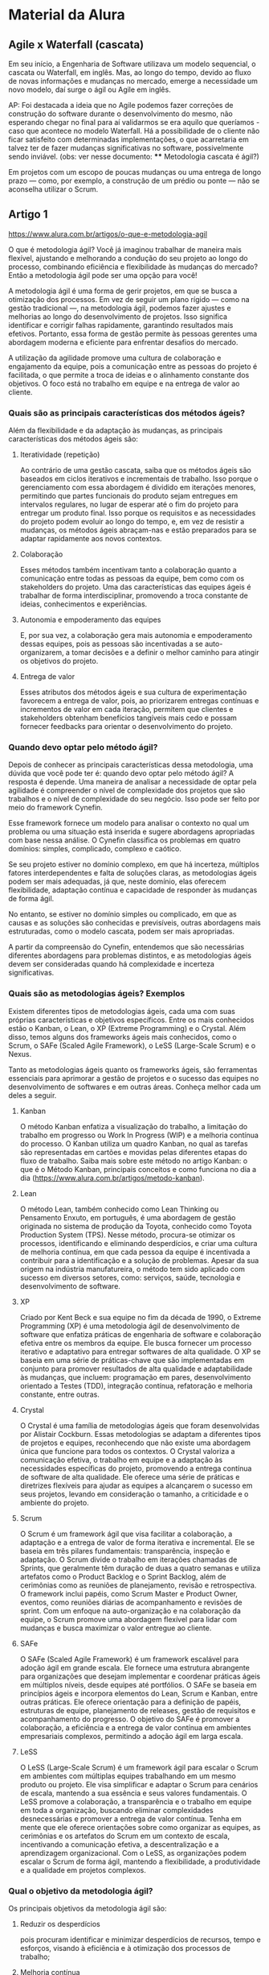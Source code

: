 
* Material da Alura
** Agile x Waterfall (cascata)
Em seu início, a Engenharia de Software utilizava um modelo sequencial, o cascata ou Waterfall, em inglês. Mas, ao longo do tempo, devido ao fluxo de novas informações e mudanças no mercado, emerge a necessidade um novo modelo, daí surge o ágil ou Agile em inglês.

AP: Foi destacada a ideia que no Agile podemos fazer correções de construção do software durante o desenvolvimento do mesmo, não esperando chegar no final para aí validarmos se era aquilo que queríamos - caso que acontece no modelo Waterfall. Há a possibilidade de o cliente não ficar satisfeito com determinadas implementações, o que acarretaria em talvez ter de fazer mudanças significativas no software, possivelmente sendo inviável.
(obs: ver nesse documento: **** Metodologia cascata é ágil?)

Em projetos com um escopo de poucas mudanças ou uma entrega de longo prazo — como, por exemplo, a construção de um prédio ou ponte — não se aconselha utilizar o Scrum.
** Artigo 1
https://www.alura.com.br/artigos/o-que-e-metodologia-agil

O que é metodologia ágil?
Você já imaginou trabalhar de maneira mais flexível, ajustando e melhorando a condução do seu projeto ao longo do processo, combinando eficiência e flexibilidade às mudanças do mercado? Então a metodologia ágil pode ser uma opção para você!

A metodologia ágil é uma forma de gerir projetos, em que se busca a otimização dos processos. Em vez de seguir um plano rígido — como na gestão tradicional —, na metodologia ágil, podemos fazer ajustes e melhorias ao longo do desenvolvimento de projetos. Isso significa identificar e corrigir falhas rapidamente, garantindo resultados mais efetivos. Portanto, essa forma de gestão permite às pessoas gerentes uma abordagem moderna e eficiente para enfrentar desafios do mercado.

A utilização da agilidade promove uma cultura de colaboração e engajamento da equipe, pois a comunicação entre as pessoas do projeto é facilitada, o que permite a troca de ideias e o alinhamento constante dos objetivos. O foco está no trabalho em equipe e na entrega de valor ao cliente.

*** Quais são as principais características dos métodos ágeis?
Além da flexibilidade e da adaptação às mudanças, as principais características dos métodos ágeis são:

**** Iteratividade (repetição)
Ao contrário de uma gestão cascata, saiba que os métodos ágeis são baseados em ciclos iterativos e incrementais de trabalho. Isso porque o gerenciamento com essa abordagem é dividido em iterações menores, permitindo que partes funcionais do produto sejam entregues em intervalos regulares, no lugar de esperar até o fim do projeto para entregar um produto final. Isso porque os requisitos e as necessidades do projeto podem evoluir ao longo do tempo, e, em vez de resistir a mudanças, os métodos ágeis abraçam-nas e estão preparados para se adaptar rapidamente aos novos contextos.
**** Colaboração
Esses métodos também incentivam tanto a colaboração quanto a comunicação entre todas as pessoas da equipe, bem como com os stakeholders do projeto. Uma das características das equipes ágeis é trabalhar de forma interdisciplinar, promovendo a troca constante de ideias, conhecimentos e experiências.
**** Autonomia e empoderamento das equipes
E, por sua vez, a colaboração gera mais autonomia e empoderamento dessas equipes, pois as pessoas são incentivadas a se auto-organizarem, a tomar decisões e a definir o melhor caminho para atingir os objetivos do projeto.
**** Entrega de valor
Esses atributos dos métodos ágeis e sua cultura de experimentação favorecem a entrega de valor, pois, ao priorizarem entregas contínuas e incrementos de valor em cada iteração, permitem que clientes e stakeholders obtenham benefícios tangíveis mais cedo e possam fornecer feedbacks para orientar o desenvolvimento do projeto.
*** Quando devo optar pelo método ágil?
Depois de conhecer as principais características dessa metodologia, uma dúvida que você pode ter é: quando devo optar pelo método ágil? A resposta é depende. Uma maneira de analisar a necessidade de optar pela agilidade é compreender o nível de complexidade dos projetos que são trabalhos e o nível de complexidade do seu negócio. Isso pode ser feito por meio do framework Cynefin.

Esse framework fornece um modelo para analisar o contexto no qual um problema ou uma situação está inserida e sugere abordagens apropriadas com base nessa análise. O Cynefin classifica os problemas em quatro domínios: simples, complicado, complexo e caótico.

Se seu projeto estiver no domínio complexo, em que há incerteza, múltiplos fatores interdependentes e falta de soluções claras, as metodologias ágeis podem ser mais adequadas, já que, neste domínio, elas oferecem flexibilidade, adaptação contínua e capacidade de responder às mudanças de forma ágil.

No entanto, se estiver no domínio simples ou complicado, em que as causas e as soluções são conhecidas e previsíveis, outras abordagens mais estruturadas, como o modelo cascata, podem ser mais apropriadas.

 A partir da compreensão do Cynefin, entendemos que são necessárias diferentes abordagens para problemas distintos, e as metodologias ágeis devem ser consideradas quando há complexidade e incerteza significativas.
*** Quais são as metodologias ágeis? Exemplos
Existem diferentes tipos de metodologias ágeis, cada uma com suas próprias características e objetivos específicos. Entre os mais conhecidos estão o Kanban, o Lean, o XP (Extreme Programming) e o Crystal. Além disso, temos alguns dos frameworks ágeis mais conhecidos, como o Scrum, o SAFe (Scaled Agile Framework), o LeSS (Large-Scale Scrum) e o Nexus.

Tanto as metodologias ágeis quanto os frameworks ágeis, são ferramentas essenciais para aprimorar a gestão de projetos e o sucesso das equipes no desenvolvimento de softwares e em outras áreas. Conheça melhor cada um deles a seguir.

**** Kanban
O método Kanban enfatiza a visualização do trabalho, a limitação do trabalho em progresso ou Work In Progress (WIP) e a melhoria contínua do processo. O Kanban utiliza um quadro Kanban, no qual as tarefas são representadas em cartões e movidas pelas diferentes etapas do fluxo de trabalho. Saiba mais sobre este método no artigo Kanban: o que é o Método Kanban, principais conceitos e como funciona no dia a dia (https://www.alura.com.br/artigos/metodo-kanban).
**** Lean
O método Lean, também conhecido como Lean Thinking ou Pensamento Enxuto, em português, é uma abordagem de gestão originada no sistema de produção da Toyota, conhecido como Toyota Production System (TPS). Nesse método, procura-se otimizar os processos, identificando e eliminando desperdícios, e criar uma cultura de melhoria contínua, em que cada pessoa da equipe é incentivada a contribuir para a identificação e a solução de problemas. Apesar da sua origem na indústria manufatureira, o método tem sido aplicado com sucesso em diversos setores, como: serviços, saúde, tecnologia e desenvolvimento de software.
**** XP
Criado por Kent Beck e sua equipe no fim da década de 1990, o Extreme Programming (XP) é uma metodologia ágil de desenvolvimento de software que enfatiza práticas de engenharia de software e colaboração efetiva entre os membros da equipe. Ele busca fornecer um processo iterativo e adaptativo para entregar softwares de alta qualidade. O XP se baseia em uma série de práticas-chave que são implementadas em conjunto para promover resultados de alta qualidade e adaptabilidade às mudanças, que incluem: programação em pares, desenvolvimento orientado a Testes (TDD), integração contínua, refatoração e melhoria constante, entre outras.
**** Crystal
O Crystal é uma família de metodologias ágeis que foram desenvolvidas por Alistair Cockburn. Essas metodologias se adaptam a diferentes tipos de projetos e equipes, reconhecendo que não existe uma abordagem única que funcione para todos os contextos. O Crystal valoriza a comunicação efetiva, o trabalho em equipe e a adaptação às necessidades específicas do projeto, promovendo a entrega contínua de software de alta qualidade. Ele oferece uma série de práticas e diretrizes flexíveis para ajudar as equipes a alcançarem o sucesso em seus projetos, levando em consideração o tamanho, a criticidade e o ambiente do projeto.

**** Scrum
O Scrum é um framework ágil que visa facilitar a colaboração, a adaptação e a entrega de valor de forma iterativa e incremental. Ele se baseia em três pilares fundamentais: transparência, inspeção e adaptação. O Scrum divide o trabalho em iterações chamadas de Sprints, que geralmente têm duração de duas a quatro semanas e utiliza artefatos como o Product Backlog e o Sprint Backlog, além de cerimônias como as reuniões de planejamento, revisão e retrospectiva. O framework inclui papéis, como Scrum Master e Product Owner, eventos, como reuniões diárias de acompanhamento e revisões de sprint. Com um enfoque na auto-organização e na colaboração da equipe, o Scrum promove uma abordagem flexível para lidar com mudanças e busca maximizar o valor entregue ao cliente.
**** SAFe
O SAFe (Scaled Agile Framework) é um framework escalável para adoção ágil em grande escala. Ele fornece uma estrutura abrangente para organizações que desejam implementar e coordenar práticas ágeis em múltiplos níveis, desde equipes até portfólios. O SAFe se baseia em princípios ágeis e incorpora elementos do Lean, Scrum e Kanban, entre outras práticas. Ele oferece orientação para a definição de papéis, estruturas de equipe, planejamento de releases, gestão de requisitos e acompanhamento do progresso. O objetivo do SAFe é promover a colaboração, a eficiência e a entrega de valor contínua em ambientes empresariais complexos, permitindo a adoção ágil em larga escala.
**** LeSS
O LeSS (Large-Scale Scrum) é um framework ágil para escalar o Scrum em ambientes com múltiplas equipes trabalhando em um mesmo produto ou projeto. Ele visa simplificar e adaptar o Scrum para cenários de escala, mantendo a sua essência e seus valores fundamentais. O LeSS promove a colaboração, a transparência e o trabalho em equipe em toda a organização, buscando eliminar complexidades desnecessárias e promover a entrega de valor contínua. Tenha em mente que ele oferece orientações sobre como organizar as equipes, as cerimônias e os artefatos do Scrum em um contexto de escala, incentivando a comunicação efetiva, a descentralização e a aprendizagem organizacional. Com o LeSS, as organizações podem escalar o Scrum de forma ágil, mantendo a flexibilidade, a produtividade e a qualidade em projetos complexos.
*** Qual o objetivo da metodologia ágil?
Os principais objetivos da metodologia ágil são:

**** Reduzir os desperdícios
pois procuram identificar e minimizar desperdícios de recursos, tempo e esforços, visando à eficiência e à otimização dos processos de trabalho;

**** Melhoria contínua
já que buscam constantemente melhorar a eficiência, a qualidade e a produtividade por meio de ciclos de inspeção e adaptação, promovendo a identificação e a resolução de problemas, bem como a busca por melhores práticas e processos;

**** Foco na qualidade
porque priorizam a qualidade do produto ou serviço, incentivando práticas de desenvolvimento de software de alta qualidade, testes frequentes, revisões e melhorias contínuas;

**** Entrega contínua de valor
uma vez que o foco principal é fornecer produtos ou serviços de alta qualidade e valor, de forma constante e iterativa, priorizando o feedback e a satisfação de clientes.

*** Quais as 6 funções da metodologia ágil?
Ao longo da utilização dos métodos ou frameworks ágeis para o gerenciamento de projetos, as metodologias ágeis cumprem várias funções importantes para ajudar a validar a estratégia durante os projetos. Entre essas funções, você pode conferir:

- Adaptabilidade: permitindo ajustes contínuos com base em feedback e novas informações;
- Feedback contínuo: garantindo a validação da estratégia com base nas necessidades reais dos stakeholders;
- Transparência: oferecendo visibilidade clara do progresso e resultados alcançados;
- Entrega de valor contínua: validando a estratégia por meio de resultados tangíveis;
- Experimentação e aprendizado: permitindo ajustes com base em insights obtidos;
- Colaboração e engajamento: aproveitando o conhecimento coletivo para validar a estratégia e alinhar expectativas.

Dentro desse contexto é importante que as equipes que trabalham com agilidade saibam gerenciar as expectativas das pessoas interessadas no projeto. Gerenciar expectativas envolve comunicar claramente as características, os benefícios e os desafios das metodologias ágeis, estabelecendo uma compreensão compartilhada dos resultados esperados e dos limites da abordagem ágil. Isso ajuda a evitar mal-entendidos, frustrações e resistência.
*** Caso exemplar
**** Como aplicar a metodologia ágil na sua empresa?
Neste artigo, conto como decidimos parar de seguir a metodologia em cascata e seguir uma metodologia mais fluida.

Uma vez, fui contratada por uma empresa que desenvolvia softwares e aplicativos para outras companhias. Nela, um dos meus primeiros trabalhos era auxiliar no desenvolvimento de um aplicativo que visa permitir que as pessoas encontrem restaurantes baratos perto de onde elas se encontram.

Quando conheci o time, já me explicaram que eles seguiam uma estrutura clássica: planejamento, análise, design, documentação, codificação, realizar testes, implementar e, caso necessário, fazer a manutenção do aplicativo.

*Essa é uma metodologia de desenvolvimento chamada em cascata, que significa que o processo é realizado por meio de fases, e uma delas só é iniciada quando a anterior termina e, assim, não é necessário retornar a um trabalho, já que ele já foi completamente finalizado.*

Porém, por eu e a equipe levarmos muito tempo nas etapas de planejamento, análise e documentação de todo o projeto, o cliente ficou impaciente por não termos mostrado novidades a ele.

Além disso, o que havíamos feito não poderia ser apresentado para o cliente, já que a documentação é para consulta de pessoas analistas, arquitetas, desenvolvedoras e testers do projeto, ou seja, não era para o cliente.

Então, ele nos informou que o software agora tinha uma finalidade diferente da inicial. Tentamos mudar, porém, precisaríamos analisar, planejar e começar a documentação toda de novo. Pensando no tempo que demoramos para fazer isso, o cliente cancelou e, assim, o trabalho inteiro foi jogado fora.

Vimos que este método não estava mais funcionando. E qual foi o nosso erro?
**** Agilidade
Começamos a pensar em maneiras para agilizar ainda mais os próximos projetos. Então, decidimos parar de seguir essa metodologia em cascata e seguir uma metodologia mais fluida.

Mas aí, nos ocorreram várias dúvidas: como podemos fazer isso? Acabar com todas as regras?

Pensando nisso, dividimos as tarefas entre todos os integrantes da equipe. Assim, decidimos que cada pessoa pegaria uma questão definida para ser feita naquele mês e iria desenvolvê-la.

Quando começamos o projeto, fomos o desenvolvendo desta maneira: as tarefas foram divididas e cada uma atribuída a quem tinha mais facilidade em desenvolvê-la.

Porém, como a equipe se dividiu, não sabíamos o que cada um estava fazendo e qual parte estava pronta ou não. Isso, com o passar do tempo, começou a nos deixar perdidos a respeito de qual fase estávamos e quando podíamos começar a desenvolver outro requisito.

Esse cenário piorou quando fomos apresentá-lo ao cliente, pois, como não sabíamos como estava cada fase, algumas partes estavam completamente avançadas e outras ainda estavam no início.

Sem contar que algumas pessoas estavam tendo muita dificuldade em realizar suas tarefas, porém, não conseguiam pedir ajuda, pois não havia uma comunicação entre a equipe.

Também tínhamos os requisitos, mas não sabíamos o porquê eles eram necessários e isso nos deixava perdidos, sem saber como utilizá-los da melhor forma para entregar o projeto ao usuário.

Percebemos que um método sem regras não estava funcionando também. Mas como poderíamos resolver, já que não fazia sentido voltar para as regras que também não haviam funcionado?

Então, decidimos tentar colocar algumas premissas para serem cumpridas durante o processo.
**** Os indivíduos e as interações entre eles mais que os processos e as ferramentas
Como percebemos que estava havendo um obstáculo para a equipe falar em que ponto estava tendo dificuldade, decidimos que deveríamos ter mais integração entre nós, por meio de almoços e conversas durante o café.

Além disso, conhecer o trabalho uns dos outros, por meio de reuniões em que cada pessoa poderia dizer o que estava fazendo, o que faria a seguir e se estava tendo alguma dificuldade ou facilidade. Nelas, planejamos o que faríamos a seguir e integramos toda a equipe no processo de desenvolvimento.

Processos e ferramentas são importantes, mas eles são feitos e utilizados, respectivamente, pela equipe. Já a interação entre ela deve estar fluida e equilibrada para que a eficácia dos processos e das ferramentas ocorra sem grandes problemas.

Ainda, para cada requisito, ao invés de escrevermos o que precisamos fazer, como “adicionar um campo de busca”, escrevemos como aquilo ajudará o usuário. Dessa forma, podemos escrever, por exemplo: “o usuário precisa pesquisar termos para encontrar as funcionalidades do software de maneira mais rápida”.
**** Software funcionando mais do que documentação completa e abrangente
Como perdemos muito tempo com a documentação, e ela não agrega muito valor ao cliente, decidimos que nosso foco seria mais no desenvolvimento.

Assim, quando recebemos um projeto, analisamos como cada requisito pode ajudar o usuário e começamos a desenvolvê-lo.

Dessa forma, temos menos trabalho com documentação, já que fazemos por partes, ao mesmo tempo que desenvolvemos o software e o apresentamos ao cliente.
**** Colaboração com o cliente mais do que negociação de contratos
Também definimos que o cliente deveria estar mais presente em todo o processo de desenvolvimento, avaliando o que foi feito e nos indicando as próximas prioridades.

Além disso, dessa forma, caso o projeto precise de qualquer outra coisa, o cliente pode facilmente nos avisar, pois ele faz parte do projeto e participa de cada etapa.

Para ter essa colaboração frequentemente, marcamos uma reunião por mês com o cliente. Nela, mostraremos o que foi feito e receberemos novas demandas ou alterações das anteriores, sem precisar jogar o projeto inteiro fora, pois, caso tenha alguma mudança, saberemos com antecedência.
**** Resposta às mudanças mais do que seguir o plano inicial
Como as necessidades do cliente e do projeto podem mudar a qualquer momento, precisamos sempre nos atentar. Assim, ao invés de planejarmos todo o projeto de uma vez, agora planejamos cada etapa individualmente e em conjunto com o cliente.

Por termos esse contato mais direto com o cliente e por fazermos o projeto por partes, podemos nos adaptar às mudanças de forma mais rápida, já que é possível replanejar somente uma parte, quando necessário, e não o projeto todo.

Depois de alguns meses, essa nova estratégia estava apresentando bons resultados por conta dos benefícios trazidos por aquele método, entre eles:

- Satisfação do cliente;
- Melhor gestão de prioridades;
- Melhor visibilidade dos projetos, uma vez que todos sabiam o que estava acontecendo nele;
- Maior produtividade da equipe, pois ela estava mais motivada por seguirmos um ritmo saudável e simplificado de desenvolvimento.

Foi quando um novo integrante foi contratado para a equipe; assim que explicamos como tínhamos organizado as tarefas, ele nos respondeu que era uma metodologia ágil, e que a maneira que fazíamos seguia os valores do manifesto ágil.

*** Manifesto Ágil
O Manifesto para o Desenvolvimento Ágil de Software foi escrito em 2001 por um grupo de 17 pessoas desenvolvedoras. Elas agruparam e aprimoraram diversos conceitos de metodologia de desenvolvimento ágil no manifesto.

Esses conceitos iam pelo caminho contrário ao método em cascata, ou seja, rígido, em que as regras e as etapas devem ser seguidas. A metodologia ágil fica no meio-termo entre o rígido e o livre.

Esse manifesto conta com quatro valores e doze princípios que devem ser incluídos na rotina das empresas.

Os valores, que já estávamos seguindo são:
- Os indivíduos e a interação entre eles mais do que os processos e as ferramentas;
- Software funcionando mais do que documentação completa e abrangente;
- Colaboração com o cliente mais do que negociação de contratos;
- Contratos e resposta às mudanças mais do que seguir o plano inicial.

Isso não quer dizer que apenas a parte antes do “mais do que” seja importante, porém, ela é a prioridade.

Agora, confira quais são os princípios dos métodos ágeis por trás dos valores, que devem ser mantidos sempre em mente enquanto o software estiver sendo desenvolvido:

- A maior prioridade é satisfazer o cliente por meio da entrega adiantada e contínua de software de valor;

- Aceitar mudanças de requisitos, mesmo no fim do desenvolvimento. Processos ágeis se adequam às mudanças, para que o cliente possa tirar vantagens competitivas;

- Entregar software funcionando com frequência, preferencialmente em semanas;

- Cooperação diária entre pessoas que entendem do “negócio” e desenvolvedores;

- Projetos surgem por meio de indivíduos motivados, entre os quais existe relação de confiança.

- A maneira mais eficaz e eficiente de transmitir informações são por meio de conversas cara a cara;

- Software funcionais são a principal medida de progresso do projeto;

- Processos ágeis promovem um ambiente sustentável. Os patrocinadores, os desenvolvedores e os usuários devem ser capazes de manter indefinidamente passos constantes;

- Contínua atenção à excelência técnica e bom design aumenta a agilidade;

- Simplicidade é essencial. Cultivar a arte de maximizar a quantidade de trabalho que não precisou ser feito;

- As melhores arquiteturas, requisitos e projetos emergem de equipes auto-organizadas;

- Em intervalos regulares, o time reflete sobre como se tornar mais efetivo, então, se ajustam e otimizam seu comportamento de acordo.

O manifesto ágil é como se fosse o embasamento filosófico para as metodologias ágeis. Baseado nesses valores e princípios, muitas foram criadas. Entre elas, o Scrum, o Kanban e o EXtreme Programming, conhecido como XP.

Agora que nossa equipe já conhece os valores do manifesto ágil, podemos utilizar algumas das metodologias para seguir no dia a dia do desenvolvimento.
*** Perguntas Frequentes:
**** Qual a metodologia ágil mais utilizada?
Isso pode variar, pois as metodologias ágeis são indicadas para diferentes casos. Contudo, o Kanban, o XP (Extreme Programming) e o Lean são amplamente adotados e podem ser preferidos em diferentes situações, dependendo do contexto e das preferências da organização. Já o Scrum, como framework ágil, é amplamente utilizado em várias indústrias e organizações de diferentes tamanhos. O Scrum é valorizado por sua simplicidade, adaptabilidade e foco na entrega contínua de valor ao cliente. Ele oferece uma estrutura clara de papéis, cerimônias e artefatos que ajudam as equipes a gerenciar e controlar o trabalho de forma eficaz. Mas a escolha da metodologia ou do framework, deve obedecer às necessidades específicas de cada projeto ou organização.

**** Metodologia cascata é ágil?
Não. A metodologia cascata e a metodologia ágil se diferenciam pela sua abordagem. Os métodos ágeis têm um enfoque iterativo e incremental no desenvolvimento de projetos, valorizam a entrega contínua de valor com foco na colaboração entre a equipe de desenvolvimento e o cliente. Por outro lado, o método cascata segue uma abordagem linear, em que cada fase do projeto é concluída antes de passar para a próxima fase. Além disso, o escopo, os requisitos e as etapas do projeto são definidos no início do processo e seguidos rigidamente até a entrega final, o que significa que é menos adaptável às mudanças, ao contrário da metodologia ágil.

** Curso: Scrum: agilidade em seu projeto
AP: pronúncia: "íscrãm"
*** O que é Scrum
Nesta aula, você pôde:
Reconhecer a origem do conceito de Scrum, uma analogia criada na década de 1980 por Nonaka e Takeuchi que se referia à formação chamada "scrum" do esporte Rugby e a relacionava a projetos de desenvolvimento de produtos que usavam equipes pequenas, colaborativas e multidisciplinares que eram altamente eficazes em suas entregas.

Identificar como o conceito de Scrum foi adaptado para o mercado de tecnologia nos anos 1990 pelos desenvolvedores de software Jeff Sutherland e Ken Schwaber, virando um famoso framework de metodologia ágil que pode hoje ser implementado em diferentes contextos e mercados por meio das diretrizes do Scrum Guide.

Entender que o processo do Scrum é baseado em um modelo de trabalho iterativo, em que ciclos curtos de projeto possibilitam ter um feedback inicial do usuário sobre a solução em desenvolvimento, permitindo que se possa eliminar tudo aquilo que não agrega valor. Logo, projetos que usam Scrum se diferenciam da forma tradicional de gerir projetos, baseada no modelo de trabalho waterfall, que contempla um fluxo de processos sequenciais. Ou seja, primeiro, há um planejamento; depois, a execução; por fim, o lançamento e a validação da solução apresentada.

Reconhecer os principais benefícios de utilizar o Scrum em negócios, incluindo projetos de empresas que não são da área de TI. Entre esses benefícios estão: uma visão sistêmica do projeto, que auxilia gestores a enxergarem os problemas que impedem a produtividade e a eficiência do time; um maior alinhamento entre a equipe, fator que auxilia na colaboração, na autonomia e na motivação do time; possibilidade de medir o tempo de execução de cada tarefa para aumentar a agilidade dos processos de projeto; redução do desperdício de recursos e tempo, o que resulta na entrega de uma solução mais assertiva e de acordo com as necessidades das pessoas usuárias.

Compreender que, por ter uma estrutura flexível e funcional, o Scrum Framework pode ser adaptado a diferentes tipos de problemas de negócio. Porém, apenas em projetos em que os requisitos não são plenamente conhecidos ou que podem mudar durante o desenvolvimento do produto.
*** Scrum Framework
**** Pilares e valores do Scrum
Os três pilares do Scrum - Transparência, Inspeção e Adaptação - são conceitos fundamentais que sustentam a eficácia do framework Scrum. A transparência refere-se à clareza e à visibilidade de todas as informações relevantes sobre o trabalho realizado pelo time Scrum. A inspeção envolve a avaliação constante do trabalho realizado e dos resultados obtidos para identificar problemas e oportunidades de melhoria. A adaptação implica em ajustar e melhorar continuamente o processo de trabalho com base nas informações obtidas durante a inspeção. Tenha em mente que esses três pilares são interdependentes e essenciais para garantir a melhoria contínua e o sucesso do Scrum em projetos ágeis.
**** Scrum Framework
Aprendemos na aula anterior que o Scrum é um Framework, ou seja, uma ferramenta que ajuda a gerenciar projetos de forma ágil.

O Scrum tem uma estrutura simples e flexível, capaz de ser adaptada a diferentes contextos e projetos. Porém, é importante que você saiba que para aplicá-lo corretamente é preciso seguir alguns passos e delegar algumas funções.

Na prática, quando as empresas usam o Scrum acabam fazendo muitas adaptações no processo. Isso pode se transformar em um problema, afinal, essa ferramenta é eficaz justamente devido à lógica de aplicação.

Vamos descobrir como começar a utilizar o Scrum em projetos.

***** Estrutura do Scrum
Para começar a aplicar o Scrum é preciso entender a estrutura da ferramenta e os principais elementos que compõem o Framework.

Esse conhecimento é fundamental para compreender seu funcionamento e consequentemente como colocá-lo em prática no seu projeto.

De forma geral, a estrutura do Scrum é simples. Porém, existem algumas diretrizes gerais que orientam o processo de projeto.

Diferente de outras metodologias e ferramentas de negócio, o Scrum não oferece um passo a passo detalhado de como deve ser executado. Ao invés disso, o Framework orienta valores, funções e interações.

****** Valores
Os valores são responsáveis por guiar todo processo de decisão ao longo do projeto, por isso, são muito importantes.

Valores do Scrum definidos pelo Scrum Guide, que devem ser seguidos ao aplicar o framework: Compromisso, Foco, Abertura, Respeito e Coragem.

****** Funções
Se referem ao ato de delimitar quais pessoas vão desempenhar determinados papeis no processo de projeto.

****** Interações
Além disso, também é preciso que durante todo esse processo os profissionais tenham interações. Isso irá fazer com que o time consiga entregar um produto, serviço ou solução na melhor qualidade e menor tempo possível.

***** O Framework possui alguns elementos-chave, sendo eles os:
Cada um desses componentes são essenciais para garantir o sucesso do seu projeto.
****** Papéis
Os papéis se referem a ocupação que cada membro deve ter no projeto. O Scrum delimita três papéis fundamentais, sendo eles:

Scrum Master;
Product Owner;
Development Team.
Usamos as nomenclaturas em inglês, pois nesse curso estamos usando como base o Scrum Guide. No Brasil, o Product Owner é geralmente chamado de PO ou dono do produto. O time de desenvolvimento pode ser chamado de devs ou developers.

****** Artefatos
O segundo elemento do Scrum são os artefatos, ou seja, as informações essenciais para o andamento correto do projeto. É a partir disso que toda equipe consegue orientar seu trabalho, ou seja, saber o que está acontecendo e o que deve ser entregue.

Lembra do pilar chamado transparência? Ele está diretamente relacionado aos artefatos, afinal, quanto mais informação acessível o time tiver, maior será a efetividade do trabalho.

Alguns artefatos fundamentais são:

Product backlog;
Sprint backlog;
Incrementos.
****** Eventos
Os eventos são encontros fixos que o time tem ao longo do desenvolvimento do projeto. São momentos de interação planejados e essenciais, pois possuem uma data e horário fixo, justamente para otimizar a agenda e evitar que o foco seja perdido.

Cada evento é uma oportunidade para colocar em prática outro pilar do Scrum, a inspeção.

Lembrando que a inspeção é quando analisamos o que está sendo feito. Fazer isso nas reuniões é muito positivo para toda equipe.

O Scrum Guide define cinco diferentes eventos oficiais:

Sprint planning;
Sprint, Daily Scrum;
Sprint review.;
Sprint Retrospective.
No Brasil a Sprint review pode ser chamada de reunião de revisão, assim como a Sprint Retrospective de reunião de retrospectiva.

Nas próximas aulas aprenderemos de forma detalhada cada um desses elementos.

***** Processo do Scrum
No processo do Scrum há uma definição de ciclos de trabalho e profissionais responsáveis.

(ver: (Aula02-Imagem1.jpg")
Esquema representando a estrutura do Scrum. Do lado esquerdo da tela, visualizamos três artefatos do Scrum e os papeis das pessoas responsáveis por essas atividades. O primeiro é o Product backlog feito pelo Product owner, seguido pela Sprint planning e a Sprint backlog, ambas feitas por todo o time. Dessa estrutura, sai uma seta, apontando para o restante do processo Scrum composto pela Sprint semanal, organizada pelo Scrum Master, a Daily Scrum e os incrementos responsável por todo o time
O fluxo de trabalho do Scrum é totalmente interativo e incremental, ou seja, a solução vai sendo desenvolvida em pequenos ciclos de trabalho até a versão final ser entregue.

Dessa forma é possível desenvolver uma determinada solução e avaliar como ela está se comportando, antes de entregá-la.

É preciso lembrar que a ideia central do Scrum é adicionar valor a solução que está sendo desenvolvida.

Agora, vamos descobrir como o Scrum funciona. Tudo começa com o Product owner ou dono do produto, que irá representar o usuário final ou o cliente do projeto. Esse profissional é o responsável por estabelecer as prioridades do projeto e as necessidades do cliente.

A partir disso ele irá elaborar um artefato chamado Product backlog, uma lista com todas essas necessidades, funcionalidades e detalhes essenciais para desenvolvimento da solução.

O product backlog norteia todo o trabalho da equipe de desnvolvimento, por isso é muito importante que ele seja detalhado e bem orientado.

Antes de começar a desenvolver de fato a solução, a equipe de desenvolvimento se reúne em um evento chamado Sprint planing. Nela, o o time analisa o Product backlog e começa a planejar como será o trabalho futuro.

Em seguida, a equipe começa a dividir o trabalho em pequenos ciclos com tempo pré-determinado, as Sprints. Nessa etapa o time irá fazer a divisão de trabalho e determinar quais tipos de atividades devem ser cumpridas em cada um dos ciclos de trabalho.

Normalmente as sprints ocorrem entre uma e quatro semanas. Isso dependerá do tipo de projeto.

Logo após acontece a Sprint backlog, nela são levantados os objetivos de cada sprint, assim como as atividades e pessoas que devem realizá-las.

Seguindo o fluxo de trabalho, o time de desenvolvimento inicia uma sprint e começa a desenvolver a solução.

Nesse processo também ocorrem as Dailys scrum, reuniões diárias de alinhamento entre a equipe sobre o que está sendo feito na sprint, além levantar e solucionar possíveis problemas na execução.

No fim de cada Sprint o time de desenvolvimento entrega o incremento do produto ou serviço, podendo ser algo que possa ser usado ou testado pelo usuário final, equipe e stakeholders.

A apresentação do incremento ocorre em um evento chamado Sprint review ou revisão da Sprint. Nela também é discutido os desafios enfrentados no desenvolvimento do produto, o que pode ser melhorado ou acrescentado.

Depois disso, o time se reúne em outro evento chamado Sprint retrospectiv ou retrospectiva da Sprint, nesse momento o time avalia todo o processo de trabalho, levantando pontos de melhoria para a próxima sprint.

Após essas etapas, o ciclo de trabalho se reinicia.

Com o fluxo de trabalho do Scrum a solução vai sendo desenvolvida e avaliada de forma simultânea. Isso faz com que no fim do processo o produto seja mais assertivo.

É muito importante que você aprofunde o conhecimento nos principais elementos do Scrum. Esse conhecimento é fundamental para que você e toda equipe consigam aplicá-lo da melhor forma possível.

Isso envolve entender quem deve desempenhar cada um dos papéis propostos pelo Framework, como quando realizar cada um dos eventos ou quando criar cada um dos artefatos apresentados nessa aula.

Na aula seguinte, aprenderemos quais são os principais papeis do Scrum e as competências necessárias.

*** Papéis dentro do Scrum
**** Product Owner
***** Aula
No contexto do projeto Scrum, o papel equivalente à pessoa atendente é o Product Owner. É responsabilidade do Product Owner compreender as necessidades de um cliente específico, bem como qualquer outra informação essencial para iniciar o projeto.

É o profissional responsável por materializar os desejos e necessidades das pessoas clientes no projeto. Em outras palavras, essa pessoa será a porta-voz da pessoa cliente junto ao time de pessoas desenvolvedoras e às demais partes da empresa.

A pessoa que desempenha a função de Product Owner deve sempre conciliar os interesses da empresa responsável pelo desenvolvimento da solução com os interesses das pessoas usuárias ou clientes dessa solução, independentemente do projeto.

Stakeholders
Ressaltando que o Product Owner (PO) é um indivíduo, não uma equipe. No entanto, essa pessoa pode representar as necessidades de diferentes stakeholders, ou seja, de diversas partes interessadas envolvidas no projeto.

*Stakeholders são as partes interessadas ou envolvidas em um projeto, como clientes, usuários, acionistas, equipe de desenvolvimento e outros. Eles têm interesse, influência ou impacto direto no projeto e suas necessidades devem ser consideradas para alcançar os objetivos. Gerenciar as expectativas e envolvimento dos stakeholders é essencial para o sucesso do projeto.*

Por isso, a pessoa profissional escolhida para desempenhar o papel de Product Owner (PO) deve ter um amplo conhecimento sobre negócios tanto da parte do cliente quanto da empresa e suas particularidades. Afinal, essa pessoa é a responsável por comunicar ao cliente o que a empresa pode ou não desenvolver durante o projeto.
***** Responsabilidades do Product Owner
Responsabilidades da pessoa Product Owner
Ao nos referirmos a rotina de uma pessoa Product Owner, temos algumas responsabilidades principais:

- Definir requisitos do produto
- Alinhar as entregas do time
- Gerenciar e atualizar product backlog
- iniciar e/ou cancelar uma Sprint

A função do Product Owner é definir todos os requisitos do produto ou solução em desenvolvimento. Além disso, ele deve alinhar as ideias da equipe Scrum, preferencialmente por meio de um cronograma que contenha as principais atividades e as pessoas responsáveis por elas.

O Product Owner também é responsável por gerenciar e atualizar o product backlog, que deve ser acessível a todos os membros da equipe para garantir que todos saibam o que é esperado do projeto. Por fim, o Product Owner é responsável por iniciar e cancelar sprints, quando necessário. Essa tarefa é exclusiva do profissional que desempenha a função de Product Owner.

***** Questão da Alura
Maria e Cláudio possuem uma startup que vende sistemas de gestão financeira na nuvem para outras empresas. Para auxiliar no desenvolvimento de software, resolveram aplicar Scrum. Para isso, estão buscando um de seus colaboradores para ser Product Owner.

Neste contexto, qual das seguintes alternativas apresenta uma característica (ou perfil desejável) para uma pessoa que deseja se tornar um Product Owner?
****** Compreensão do negócio e das necessidades dos clientes e usuários.
Alternativa correta
Essa é uma característica fundamental para uma pessoa que deseja ser Product Owner, uma vez que precisa entender o contexto de negócio em que o produto será utilizado e também as necessidades de clientes e usuários. Esse conhecimento é básico para poder tomar decisões assertivas sobre o product backlog, garantindo que o produto atenda aos requisitos e aos objetivos de negócio.
****** Capacidade de gerenciar o desenvolvimento do produto/solução em um projeto.
Alternativa incorreta
Uma pessoa Product Owner não é responsável por gerenciar o processo de desenvolvimento de software. Essa é uma responsabilidade da equipe de desenvolvimento, liderada por uma pessoa Scrum Master.
		
**** Scrum Master
Isso ocorre porque o Scrum Master é responsável por capacitar o restante da equipe em relação aos processos Scrum, garantindo que cada membro entregue o melhor trabalho possível, no menor período de tempo e com maior eficiência.

***** Teoria e prática Scrum
Segundo o Scrum Guide, a pessoa que assume o papel de Scrum Master é responsável por garantir que não apenas a equipe Scrum, mas também a organização ou empresa em que o projeto está sendo realizado, compreendam tanto a teoria quanto a prática do Scrum.

Quando falamos da teoria do Scrum, estamos nos referindo aos valores e pilares que fundamentam a aplicação dessa metodologia. Por outro lado, a prática envolve os eventos, artefatos, processos e etapas que fazem parte do framework Scrum.

Isso acontece porque o Scrum Master é responsável pela eficácia da equipe Scrum, ou seja, garantir que todos os membros possam aplicar corretamente o processo Scrum.

Vale ressaltar que o Scrum Master não atua como um fiscal de processos no projeto, nem assume as funções dos membros da equipe que não estão desempenhando suas respectivas tarefas. Pelo contrário, é a pessoa que ao exercer a função se torna menos necessária possível ao longo do projeto.

O que isso significa?

***** O Scrum Master deve:
- Aumentar a autonomia do time Scrum
- Ter um conhecimento técnico sobre Scrum
- Entender e saber lidar com pessoas

A pessoa encarregada de desempenhar o papel precisa conceder autonomia à equipe Scrum, capacitando os membros no uso da ferramenta. Isso implica em ensinar como aplicar o Scrum e como adotar uma mentalidade alinhada com os princípios do Scrum. Assim, os membros do time consequem de autogerenciar e executar suas funções sem uma grande necessidade de interferência do Scrum Master.

Para exercer essa função, a pessoa Scrum Master deve possuir um amplo conhecimento técnico sobre o Scrum, como mencionado anteriormente. Além desse conhecimento técnico, o Scrum Master deve possuir competências e habilidades comportamentais necessárias para desempenhar o papel, incluindo habilidades de lidar com pessoas.

Essa responsabilidade recai sobre a pessoa Scrum Master, pois ela atua como uma observadora dentro da equipe durante todo o projeto. Ela é capaz de identificar quando surge um problema e um membro da equipe não o relata. Nesses momentos, a pessoa Scrum Master precisa intervir e abordar a situação, seja ao se impor diretamente ou ao chamar o membro da equipe para uma conversa.

Por estar em constante contato com as pessoas, a pessoa Scrum Master precisa possuir habilidades de comunicação e facilitação de eventos e reuniões. Essas habilidades são essenciais para garantir uma comunicação efetiva dentro da equipe e facilitar a realização de eventos e reuniões relacionados ao Scrum.

***** Scrum Master e Gerente de projetos
Em uma linguagem mais voltada para o ambiente de negócios, pode-se dizer que o Scrum Master desempenha um papel semelhante ao de um gerente de projetos. Isso porque a pessoa Scrum Master deve orientar e gerenciar a equipe para atingir os objetivos do projeto.

Além das competências mencionadas anteriormente, é fundamental que aqueles que desejam gerenciar outras pessoas conheçam a empresa em que o projeto está ocorrendo e seus colegas. Isso ocorre porque esses indivíduos precisarão constantemente elevar a equipe, promovendo uma comunicação mais aberta e reduzindo as barreiras, com o objetivo comum de entregar uma solução específica em um determinado projeto.

Conforme mencionado anteriormente, o conceito de equipe no Scrum é fundamental. Portanto, o papel do Scrum Master é crucial para garantir a integração contínua das pessoas, promovendo um trabalho mais unido.

***** Responsabilidade da pessoa Scrum Master
e forma geral, podemos dizer que a principal responsabilidade de uma pessoa Scrum Master são:

- Garantir os valores, práticas e regras do Scrum
- Remover barreiras
- Dar feedbacks
- Garantir a produtividade do time (eficácia no Scrum Guide)
- Organizar e facilitar eventos Scrum

O Scrum Master tem a responsabilidade de assegurar que a equipe esteja alinhada com os valores e princípios do Scrum, bem como seguir as práticas e regras estabelecidas pelo framework. Também atua como um pessoa facilitadora, identificando e removendo quaisquer obstáculos ou impedimentos que possam atrapalhar o progresso da equipe, seja em relação a recursos, comunicação ou qualquer outro aspecto.

Além disso, desempenha um papel crucial no fornecimento de feedbacks, tanto positivos quanto negativos. Isso ajuda a equipe a melhorar seu desempenho, reconhecendo o bom trabalho realizado e fornecendo orientação construtiva quando necessário.

Também trabalha para garantir a eficácia do time, seguindo as diretrizes estabelecidas pelo Scrum Guide. Isso envolve auxiliar a equipe a cumprir os objetivos do projeto dentro dos prazos estabelecidos, mantendo um fluxo de trabalho consistente e focado.

Por fim, a pessoa Scrum Master é responsável por organizar e facilitar os eventos do Scrum, como reuniões diárias, planejamentos, revisões e retrospectivas. Esses eventos são essenciais para manter a transparência, a colaboração e o progresso do projeto.

Outro ponto importante para deixarmos claro é que a pessoa Scrum Master apenas orienta e facilita o processo Scrum, não tomando as decisões.Como visto na aula passada, isso é responsabilidade do Product Owner.

O envolvimento de uma pessoa Scrum Master com a equipe ocorre tanto durante os eventos, como sprint planning ou review, quanto no dia a dia do time. Ela realiza uma leitura constante para identificar quando é necessário intervir ou quando sua ajuda é solicitada para fornecer orientação.

Agora que já entendemos sobre o Scrum Master, vamos compreender as atribuições de um time de pessoas desenvolvedoras.
**** Development Team
***** O Papel das Pessoas Desenvolvedoras no Time Scrum
Habilidades: "Proatividade", "Colaboração" e "Autogerenciamento".
Quando cada membro do time possui clareza sobre sua contribuição no projeto, as entregas se tornam mais eficientes e ágeis. Além disso, é essencial que as pessoas desenvolvedoras sejam proativas e capazes de se autogerenciar, compreendendo como e quando executar cada tarefa, sem depender exclusivamente das lideranças do time Scrum.

Um perfil colaborativo é altamente desejável para uma pessoa desenvolvedora, pois as interações e conversas constantes são essenciais durante o desenvolvimento do projeto. Nas aulas anteriores, mencionamos a importância da Daily Scrum, que consiste em reuniões diárias para acompanhar o progresso do projeto.

Resumidamente, o time de pessoas desenvolvedoras tem a responsabilidade de criar o produto com base nas orientações do Product Owner. Ou seja, o Product Owner prioriza determinadas tarefas que serão repassadas ao time para desenvolvimento. A cada sprint, o time entrega um incremento de produto, que consiste em uma parte da solução desenvolvida para obter feedback.

***** Scrum Team e Development Team
Há algumas diferenças entre o time Scrum e o time de pessoas desenvolvedoras.

A diferença central reside no fato de que o time Scrum engloba todas as pessoas envolvidas em um determinado projeto, como o Product Owner, Scrum Master e outros stakeholders. Por outro lado, o time de desenvolvimento refere-se especificamente às pessoas responsáveis por criar a solução em si. No caso de um projeto de software, seriam as pessoas desenvolvedoras, engenheiras e outros profissionais envolvidos nessa tarefa.

Normalmente, um time de pessoas desenvolvedoras é composto por cerca de 10 membros, embora isso possa variar. No entanto, é essencial que a equipe não seja muito grande, para facilitar a comunicação e a colaboração entre os seus membros. Manter um tamanho adequado permite que o trabalho flua de maneira mais eficiente e coesa dentro do time.

***** Responsabilidades do time de pessoas desenvolvedoras
- Elaborar um plano para a Sprint (Sprint Backlog)
- Determinar tecnicamente um incremento
- Coordenar e executar seu próprio trabalho
- Garantir a melhoria contínua do produto
- Informar impedimentos

As responsabilidades desse time são elaborar um plano para as sprints, determinar tecnicamente um incremento de produto, isto é, definir o que deve ser entregue em cada sprint como parte do produto em desenvolvimento. Além disso, precisa coordenar e executar o próprio trabalho, o que está relacionado ao autogerenciamento.

São responsáveis também por garantir a melhoria contínua do produto. Isso significa que devem buscar constantemente maneiras de aprimorar a solução, identificar oportunidades de otimização e implementar melhorias de forma iterativa a cada sprint.

Além disso, o time de pessoas desenvolvedoras também tem a responsabilidade de informar impedimentos. Eles devem ser proativos ao identificar e comunicar quaisquer obstáculos ou dificuldades que possam estar impactando o progresso do projeto, para que essas questões possam ser resolvidas de forma ágil e eficaz.

Um exemplo disso ocorre quando um membro do time não consegue entregar as demandas dentro do prazo estabelecido, o que pode resultar em atrasos no projeto. Nesse caso, é essencial que haja transparência, e a pessoa deve comunicar aos colegas de equipe e, principalmente, ao Scrum Master, que é responsável por garantir a aplicação do Scrum.

Essa comunicação permite que o time tome conhecimento dos impedimentos e possa encontrar soluções em conjunto, promovendo a colaboração e o apoio mútuo. Além disso, a responsabilidade de informar os impedimentos recai também sobre o Scrum Master, que pode auxiliar na remoção de barreiras e na busca por alternativas para manter o projeto dentro dos prazos estabelecidos.

Dessa forma, a melhoria contínua do produto e o cumprimento dos objetivos do projeto são assegurados através da identificação e solução proativa de possíveis impedimentos.

O principal propósito de um time de pessoas desenvolvedoras é solucionar problemas de usuários ou clientes. Portanto, é de responsabilidade do time obter feedback sobre o incremento do produto a cada sprint por parte dos usuários.

Esse feedback é essencial para compreender se as necessidades estão sendo atendidas de forma satisfatória e identificar possíveis melhorias ou ajustes a serem realizados. Em outras palavras, agregar mais valor à solução em desenvolvimento. Também auxilia o time na análise do processo de trabalho, entendendo o que pode ser melhorado nas etapas do Scrum.

Frase retirada do livro "Scrum: Gestão Ágil para Projetos de Sucesso"
Os desenvolvedores mais efetivos são aqueles que se envolvem e se engajam integralmente. Desde o entendimento dos problemas a serem resolvidos até a definição, a implementação e a validação de soluções, trabalhando lado a lado com Product Owner, clientes, usuários e demais partes interessadas durante todo o processo.
Rafael Sabbagh

Encerramos mais uma aula, na qual exploramos os diversos papéis do Scrum. Agora, é hora de aprofundarmos nosso conhecimento nos elementos do Scrum e como cada um desses elementos se relaciona com os papéis que já foram apresentados.
***** Exemplo de devs que poderiam ser elencados para um time
Desenvolvedores: as pessoas desenvolvedoras são responsáveis por desenvolver o produto de acordo com as prioridades definidas pelo Product Owner e as práticas do Scrum. João atribuiu os seguintes colaboradores como desenvolvedores da equipe Scrum:

Carlos: um desenvolvedor experiente com conhecimentos em várias linguagens de programação e habilidades de resolução de problemas.

Laura: uma desenvolvedora júnior que recentemente se juntou à empresa, mas demonstrou grande potencial em projetos anteriores e mostrou entusiasmo em aprender mais sobre o Scrum.

Rafael: um desenvolvedor sênior com experiência em desenvolvimento ágil e habilidades de liderança que podem ajudar a orientar os membros mais juniores da equipe.

Gabriela: uma testadora de qualidade experiente com conhecimentos abrangentes em testes de software e automação de testes. Ela será responsável por garantir a qualidade do produto por meio de testes rigorosos.

(AP: Da última citada fica a nota que a pessoa do QA também entra na categoria de desenvolvedor).
*** Elementos centrais do Scrum
**** Product Backlog
Saber montar um Product Backlog é fundamental para o sucesso de um projeto de desenvolvimento de software. O Product Backlog é a lista de itens que representam as necessidades, as funcionalidades e as melhorias planejadas para um produto. Construí-lo corretamente permite priorizar adequadamente às demandas das pessoas usuárias e do mercado, planejar o trabalho da equipe de desenvolvimento e garantir a entrega de um produto de alta qualidade.

Ah! Além disso, saiba que o Product Backlog é uma ferramenta valiosa para a comunicação e a colaboração entre as equipes de negócios, usuários e time de desenvolvimento, permitindo um alinhamento eficaz de expectativas e objetivos.
**** Spring Planning
O propósito desse evento é definir:

O que será entregue: o objetivo da Sprint;
Como será entregue: plano de trabalho para atingir o objetivo.
Tudo isso é definido pelo Product Owner em conjunto com o restante da equipe Scrum.

Basicamente, uma Sprint Planning é divida em dois momentos diferentes. O primeiro momento serve para a equipe discutir e definir qual vai ser o objetivo da Sprint que vai ser iniciada. Ou seja, o que deve ser entregue e quais são as principais atividades que devem acontecer para que a entrega seja possível.

O segundo momento do evento, o time Scrum e o PO analisam o objetivo definido do passo anterior e constroem um plano para detalhar tudo que deve ser feito para atingir o objetivo.

Em outras palavras, é necessário desdobrar as atividades em pequenas tarefas e indicar quem são as pessoas responsáveis por cumpriá-las, além de estabelecer um prazo para seu cumprimento. Esse é o plano de ação da Sprint Planning.

O Scrum Guide nos orienta que quando uma Sprint tem uma duração de um mês, o evento deve ter até oito horas de duração.

Uma Sprint Planning é finalizada com o documento chamado plano de ação. Esse plano precisa pegar tudo o que foi definido até então e detalhar tarefas, responsabilidades e prazos de entrega.

Por exemplo, "a tarefa 1 deve ser desenvolvido por integrante X. Essa pessoa tem prazo X para fazer essa entrega. Nessa entrega, a pessoa deve considerar A, B e C".

Ao final da Sprint Planning, todo o time de Scrum deve estar comprometido com o objetivo da Sprint e também com o plano de ação. O comprometimento é um dos valores do Scrum.

Além disso, ao final da reunião, cada integrante do time deve estar ciente do que é esperado dele, ou seja, qual trabalho que deve executar e a forma de fazê-lo.
**** Sprint
A sprint é um período de tempo fixo, geralmente de 1 a 4 semanas, durante o qual a equipe de projeto desenvolve o produto.

No período, normalmente com duração de 1 a 4 semanas, a equipe de projeto se concentra em desenvolver um incremento de produto funcional. Durante a sprint, a equipe trabalha nas tarefas do backlog da sprint, que são as tarefas selecionadas pelo time para serem concluídas durante a sprint.


Incremento do produto
As Sprints permitem que o time de desenvolvimento entreguem um trabalho de alta qualidade de forma iterativa e incremental.

O objetivo da Sprint é que o time entregue uma parte do produto potencialmente utilizável e que possa ser plenamente avaliada pelo Product Owner e demais partes interessadas.

A cada final de Sprint, tanto o Product Owner quanto a clientela, vão poder dar um feedback que vai fazer com que a equipe de desenvolvimento melhore o produto. Isso permite que esse produto seja desenvolvido com uma participação ativa da pessoa usuária.

(...)
Essas pequenas partes que vão ser entregues a cada Sprint são consideradas um artefato Scrum chamado *incremento do produto*.

Ao longo do processo de projeto, o time Scrum se reúne diariamente no evento de *Daily Scrum*.

A Daily Scrum sempre ocorre durante as Sprints e tem uma duração de 15 minutos, onde a equipe se reúne para falar das tarefas que estão colocando em prática durante o seu trabalho.
**** Sprint Review e Sprint Retrospective
***** Sprint review
O primeiro evento que acontece após o final da sprint é a sprint review ou reunião de revisão da sprint. *Seu principal objetivo é apresentar o produto entregue na sprint em questão, o "incremento".*

A reunião costuma durar em torno de 4 horas, se consideramos uma sprint de um mês. No caso de sprints menores, talvez a duração também seja menor. Depende muito do contexto e tipo de projeto.

Na reunião de revisão da sprint, esperamos que o time Scrum apresente para os stakeholders (clientes, usuários, acionistas ou mesmo alguém do negócio) o incremento que é resultado da sprint em questão. Assim, os stakeholders poderão passar um feedback sobre o que foi entregue.

Na apresentação, podem ser demonstradas as funcionalidades de um produto, por exemplo, um produto digital, ou demais elementos, a depender do tipo de solução que está sendo desenvolvida.

Além do incremento, o time deve apresentar os objetivos estabelecidos para a sprint em questão e quais deles foram atendidos ou não. A partir disso, a audiência conseguirá passar um feedback sobre o incremento de produto, dar sugestões e alinhar as expectativas em relação aos próximos ciclos de trabalho, ou seja, as próximas sprints.
***** Sprint Retrospective
Após a sprint review, acontece outro evento chamado sprint retrospective. *Se trata de uma reunião com o objetivo de avaliar, de forma geral, o processo de trabalho do time Scrum.*

Nesta reunião, o time discute o que foi feito na sprint e começa a tentar identificar melhorias para o que foi ruim. O Scrum guide orienta que, quando trabalhamos com uma sprint de um mês, a duração dessa reunião deve ser até 3 horas.

Neste encontro, o time deve discutir e analisar o que foi feito na última sprint e entender como foi a dinâmica de trabalho: o que funcionou, o que não funcionou e o que pode ser melhorado.

Além do processo de desenvolvimento do produto, analisa-se também as dinâmicas internas do time, por exemplo, a comunicação. Outro ponto importante discutido nesse tipo de evento é a identificação de obstáculos durante o processo de trabalho e exemplificação de como eles foram contornados.

***** Sprint Review vs Sprint Retrospective
Para que fique mais fácil identificar as principais diferenças entre as sprint review e a sprint retrospective, vamos analisar por partes cada um desses eventos.

****** Objetivos
Em relação aos objetivos, na sprint review, busca-se fazer uma revisão do produto/incremento e ter um feedback do que foi entregue. Já na sprint retrospective, o objetivo é a avaliação do processo de trabalho.

Isso não quer dizer que, por exemplo, em uma sprint retrospective, não surgirá algum assunto relacionado ao produto ou ao próprio processo de desenvolvimento do produto, mas, o objetivo final dessa reunião é avaliar o processo de trabalho e não o produto.

****** Pessoas
Sobre as pessoas que participam desses dois eventos, na sprint review, temos todo o time Scrum e Stakeholders, ou seja, todas as pessoas interessadas no projeto em questão. Já na sprint retrospective, somente o time Scrum participa.

****** Resultado
Quanto ao resultado esperado no final de cada um desses eventos, na sprint review, esperamos apenas um feedback sobre o produto. Já na sprint retrospective, a ideia é desenvolver um pano de ação, algo bem mais detalhado e direcionado, que fará com que o time consiga, de fato, melhorar suas práticas de trabalho.

****** Momento
Por fim, embora ambos aconteçam ao final da sprint, a sprint review vem primeiro, seguida da conclusão do trabalho do produto. Já a sprint retrospective, sempre vai acontecer após a review.



**** Obs: artefatos
Artefatos = Product backlog, Sprint backlog, Incremento
*** Scrum na prática
** Curso de Equipes ágeis: organizando os papéis em uma equipe
Duas das metodologias ágeis mais populares são o Scrum e o Kanban.
*** Falando sobre ágil
Você provavelmente já encontrou pessoas que afirmam: "Eu apenas trabalho aqui". Essas pessoas existem. Às vezes, elas camuflam suas motivações, seja por preferirem manter em segredo que estão ali somente pelo salário ou pelo status associado à empresa. Se a equipe não demonstra comprometimento, é difícil alcançar uma efetiva adoção do ágil.

*Quando falamos sobre ágil, perceba que não estamos falando de metodologias ou práticas ágeis, mas sim de uma entidade, o ágil, que é um conjunto um pouco abstrato*. Estamos nos referindo a todo o mindset ágil (mentalidade ágil), toda a forma de pensar com as práticas e com a melhoria contínua que ele deve trazer.

O comprometimento é necessário, porém, ele varia em níveis. Em uma equipe, encontramos pessoas com diferentes graus de compromisso, mas é fundamental ter um nível mínimo de comprometimento para que uma equipe opere eficientemente no modelo ágil.
*** Confira algumas características de duas das metodologias ágeis mais utilizadas corporativamente:
**** Scrum
Divide o trabalho em iterações chamadas Sprints, geralmente de 2 a 4 semanas.
Tem papéis definidos, como Scrum Master, Product Owner e equipe de desenvolvimento.
Possui reuniões específicas, como Daily Scrum, Sprint Planning, Sprint Review e Sprint Retrospectiva.
**** Kanban
Oferece um fluxo contínuo de trabalho, sem iterações fixas.
Não impõe papéis específicos, permitindo maior flexibilidade nas responsabilidades.
Foca na visualização do fluxo de trabalho por meio de um quadro Kanban, com colunas representando os estágios do processo.
Para implementar agilidade nas empresas, é crucial entender os princípios fundamentais de Scrum e Kanban, adaptando-os conforme as necessidades e contextos específicos da organização. Além dos guias mencionados, também é benéfico participar de treinamentos, workshops e contar com a orientação de profissionais experientes na área ágil.
:LOGBOOK:
CLOCK: [2024-02-13 ter 09:57]
:END:
*** Revisão e práticas de agilidade
O Scrum é, na verdade, um framework, enquanto o Kanban é um método, e o Extreme Programming é uma metodologia. É por isso que preferimos falar em práticas ágeis, embora, em termos técnicos, uma prática possa ser algo mais simples do que um framework. De qualquer forma, não há problema em chamar de metodologias ágeis, frameworks ágeis ou métodos ágeis. O importante é que sabemos a quê as pessoas estão se referindo.
**** Scrum
Scrum
Entre o Scrum e o Kanban, é provável que o Scrum seja mais conhecido. Trata-se de um framework, uma estrutura organizacional para o modelo de trabalho. O Scrum orienta principalmente sobre os papéis, responsabilidades das pessoas e o que devem fazer, deixando em segundo plano o modo como executam essas tarefas, intervindo apenas quando necessário. Sua abordagem é iterativa e incremental devido à sua ideia de sprint, permitindo vários incrementos no produto de forma iterativa. Além disso, o Scrum é prescritivo quanto ao modelo de trabalho, estabelecendo de forma definida os papéis, cerimônias e artefatos a serem utilizados
**** Kanban
O Kanban é um método baseado no fluxo contínuo que prioriza a entrega contínua de valor ao cliente. Uma das premissas do Kanban é o learning by doing (aprendizado pela prática). Sendo assim, não é necessário dominar completamente o método antes de começar a implementá-lo. O processo começa gradualmente, à medida que se trabalha, aprende, melhora e evolui, resultando em um sistema Kanban cada vez mais eficiente. Essa é a essência e o valor do Kanban que apreciamos.

O Kanban possui práticas que favorecem a visualização do trabalho e aprimoram a eficiência do processo. Algumas delas são:

- Visualizar: visualizar o fluxo de trabalho;
- Regrar: tornar as políticas do processo explícitas, definir as regras e o funcionamento do trabalho para que todos entendam como o  processo opera;
- Entregar: limitar o trabalho em progresso, evitando iniciar muitas tarefas ao mesmo tempo, para focar em completar as iniciadas. Isso ajuda a evitar sobrecarga e a manter o foco na conclusão;
- Medir: medir e gerenciar o fluxo de trabalho, monitorando como o trabalho avança no sistema, identificando gargalos e oportunidades para otimizar o fluxo;
- Comunicar: estabelecer cadências de comunicação, que podem funcionar como um ciclo, mas não necessariamente de entrega. É um ciclo de como você está acompanhando a entrega de serviços.

Usar o quadro Kanban é uma das práticas mais utilizadas em todas as formas, frameworks e métodos de agilidade. Além disso, temos dentro do Kanban a possibilidade de usá-lo com o Scrum.
--------------
Kanban:
- Oferece um fluxo contínuo de trabalho, sem iterações fixas.
- Não impõe papéis específicos, permitindo maior flexibilidade nas responsabilidades.
- Foca na visualização do fluxo de trabalho por meio de um quadro Kanban, com colunas representando os estágios do processo.
*** Alterações: Scrum Guide 2020
O tamanho da equipe também foi ajustado. Agora, a equipe pode ter no máximo 10 pessoas, incluindo o P.O e o Scrum Master. Logo, são 8 desenvolvedores e mais 2. Essa é uma diretriz interessante que começa a trazer informações importantes sobre a organização de equipes ágeis.
**** Papel do Product Owner
O que faz um Product Owner?

Desenvolve e comunica explicitamente o Product Goal;
Cria e comunica claramente os itens do Product Backlog;
Mantém a comunicação eficaz, de forma que a gestão de stakeholders e tomada de decisões sejam respeitadas.

**** Papel do Scrum Master
O papel do Scrum Master sofreu uma alteração no Scrum Guide. Anteriormente, ele era descrito como um Leader Servant (Líder Servidor), mas na realidade, em inglês, era referido como um Servant Leader (Líder Servo).

Houve uma mudança de Servant Leader para Leader Who Serves (Líder que Serve). Essa alteração enfatiza a importância do líder; o Scrum Master é considerado um líder. Em muitas empresas, o Product Owner era visto como um coordenador e o Scrum Master estava abaixo dessa posição.

Com essa alteração, o Scrum afirma que o Product Owner faz uma liderança, e o Scrum Master também. Ou seja, cada um faz a sua liderança dentro do seu papel. Então, Leader Who Serves foi uma das mudanças do Scrum Guide 2020.

Além disso, o Scrum Master passou de ser um gerente ou facilitador para ser um líder que apoia a equipe no seu desenvolvimento e na entrega de valor ao cliente. Ou seja, o Scrum Master tem um papel importante de liderança.

O que faz um Scrum Master?
- Garante a implementação do Scrum conforme definido no Scrum Guide
- Capacita a equipe Scrum a aprimorar suas práticas dentro do framework Scrum
- Atua como líder, treinador e facilitador, orientando a equipe em autogerenciamento.
- Garante a remoção de impedimentos que possam prejudicar o progresso da equipe Scrum
- Assegura a realização dos eventos Scrum
- Apoia o Product Owner


Scrum Guide: O Scrum Master deve facilitar a autogestão da equipe
Scrum Guide: O Scrum Master é responsável por remover os impedimentos que a equipe possa enfrentar.
Scrum Guide: O Scrum Master facilita as cerimônias do Scrum para garantir que sejam eficazes.
Scrum Guide: O Scrum Master auxilia na melhoria contínua da equipe.
Scrum Guide: O Scrum Master ajuda a equipe a resolver conflitos internos.
Scrum Guide: O Scrum Master ajuda a superar a resistência à mudança.
Scrum Guide: O Scrum Master não é o gerente de projeto; seu papel é de liderança de equipe.

**** Papeis dos desenvolvedores
Mudança Cultural
Desafio: A transição de uma cultura organizacional tradicional para uma cultura ágil pode ser difícil.

Adaptação a mudança
Desafio: Aceitar e abraçar mudanças frequentes nos requisitos e nas prioridades.


Foco no valor do cliente
Desafio: Manter um foco constante no valor entregue ao cliente.

Trabalho em equipe
Desafio: Desenvolver uma mentalidade colaborativa, trabalhando efetivamente com outros membros da equipe.

Responsabilidade Coletiva
Desafio: Assumir responsabilidade coletiva pelos resultados da equipe, independentemente das tarefas específicas.

Feedback construtivo
Desafio: Aceitar e fornecer feedback construtivo de forma aberta e contínua.
	Feedback é bom quando a pessoa sabe dar e receber feedback construtivo.

Ritmo Acelerado
Desafio: Trabalhar em sprints curtos e manter um ritmo acelerado de entrega.

Flexibilidade na abordagem
Desafio: Adotar uma abordagem mais flexível e iterativa em vez de seguir um plano rígido.

Envolvimento do cliente
Desafio: Garantir o envolvimento contínuo do cliente ao longo do processo de desenvolvimento.


É responsável por transformar os itens do backlog do produto em incrementos potencialmente entregáveis;
*É autogerenciada, o que significa que ela tem a responsabilidade e a autonomia para organizar e gerenciar seu próprio trabalho;*
Participa ativamente das cerimônias do Scrum, como a reunião de planejamento da sprint, a revisão da sprint e a retrospectiva da sprint;
A equipe de desenvolvimento está pronta para se adaptar a mudanças nos requisitos do produto.
*** Papéis além do Scrum
**** Existem papéis no Kanban? A resposta para essa pergunta pode ser tanto sim quanto não.
Agora, vamos discutir propriamente sobre os papéis no Kanban. O Kanban indica que inicialmente ninguém recebe novos papéis. No entanto, existem dois papéis que surgiram durante a prática dessa metodologia: o SRM (Service Request Manager) e o SDM (Service Delivery Manager).

***** SRM (Service Request Manager)
O SRM, ou Gerente de Requisições de Serviço, é responsável por receber as requisições e compreender as necessidades e expectativas do cliente — papel similar ao de Product Owner no Scrum.

O SRM facilita a seleção e solicitação de itens de trabalho na Reunião de Reabastecimento, uma reunião semelhante à Planning no Scrum (sem sprint, sem a necessidade de um tempo fixo, mas com entregas contínuas repensadas com certa frequência).

O título SRM faz referência aos serviços, diferente do Scrum, em que o título de Product Manager ou Owner faz referência ao produto. Para entender essa diferença, é necessário estudar mais a fundo o método Kanban, estruturado inteiramente sob uma visão de serviço (que não antagoniza com a visão de produto do Scrum, afinal, o Scrum Guide mesmo afirma que um produto pode ser um serviço).

Não nos aprofundaremos nessas questões neste curso. Podemos entender os conceitos de serviço e produto como sendo correlatos entre as duas metodologias ágeis.

Por fim, o Kanban Essencial Condensado afirma que podemos entender o SRM como sendo o Product Manager, Product Owner ou Service Manager. Ou seja, se você tiver um Product Owner definido no seu método de trabalho atual e incorporar o Kanban, não é necessário criar um novo papel, mas apenas estabelecer que quem desempenha as funções de SRM é o Product Owner.

***** SDM (Service Delivery Manager)
O segundo papel é o SDM, ou Gerente de Entrega de Serviço, desempenhado pela pessoa responsável pelo fluxo de trabalho na entrega de itens para o cliente — semelhante ao Scrum Master.

Para isso, essa pessoa rege as etapas do trabalho, ajudando o time a trabalhar no dia a dia, removendo impedimentos e facilitando a Kanban Meeting (a "Daily" do Kanban) e elaborando o Delivery Planning, que é o plano de entregas de valor para o cliente. Ele é também conhecido como Gestor de Fluxo ou Gerente de Entrega.

***** Considerações finais
Esses papéis não são cópias dos papéis Scrum, pois têm suas próprias razões de ser. Eles são necessários porque o Kanban, que é uma prática estritamente Lean, precisa ter um fluxo contínuo de valor. Portanto, é necessário ter um Service Delivery Manager para organizar o desenvolvimento e manter as entregas de itens ao longo do tempo.

Da mesma forma, é necessário ter um papel similar ao de Product Owner em qualquer framework, metodologia ou prática de agilidade para receber e organizar as requisições da equipe. Isso não é uma cópia, mas uma necessidade.
**** ScrumBan altera os papéis
O ScrumBan realmente existe? O ScrumBan é bom?

Diríamos que sim, o ScrumBan existe. Atualmente, tanto o Scrum quanto o Kanban mencionam essa união do ScrumBan. Enquanto na internet e nas redes sociais temos discussões de Scrum versus Kanban, o framework e o método estão cada vez mais unidos, até com conteúdos sobre o assunto nas plataformas oficiais de cada um deles.

A ideia do ScrumBan é interessante e o instrutor afirma ser grande fã dela. Após estudar o Kanban de forma mais aprofundada e entender um pouco mais sua filosofia, o Kanban pode ser preferível. Porém, em alguns momentos, o Scrum é melhor — como quando, por exemplo, é necessário organizar a equipe de uma maneira mais rígida.

Mas, após usar o Scrum, você pode aplicar o Kanban por cima, e então terá o ScrumBan.

***** O que é ScrumBan?
Considere que você começou a usar Scrum, identificou todos os papéis, cerimônias e este método está estabelecido no trabalho da sua equipe. Então, aplicamos as práticas e os princípios do Kanban por cima, e isso se torna um ScrumBan.

E, sim, essa sobreposição altera um pouco os papéis das equipes. Vamos falar especificamente sobre isso.

***** Scrum Master
O Scrum Master desempenha um papel fundamental na remoção de impedimentos, o que já sabemos, mas também deve se concentrar na melhoria contínua do processo no contexto do ScrumBan.

Aqui há algo que no Scrum está um pouco mais escondido: a adaptação, melhorar o método. O Scrum foca um pouco menos nisso do que o Kanban, embora esse fator esteja entre seus pilares.

Quando aplicamos o ScrumBan, o Scrum Master passa a ter um foco na melhoria contínua do processo em si, incorporando princípios do Kanban, como, por exemplo, a limitação do Work in Progress (WIP).

Isso significa, basicamente: pare de começar e comece a terminar. Não comece muitas coisas de uma vez, comece e termine tarefas, pois assim a produtividade será melhor.

Ele também terá que dar ênfase na eficiência, pois o Kanban trata muito de produtividade, algo que o Scrum não aborda tão fortemente.

Então, o Scrum Master terá que se concentrar na eficiência do fluxo de trabalho e na identificação de oportunidades para otimizar o processo. Ou seja, essa pessoa precisa observar redução de gargalos, de desperdício, melhoria de entrega, fluidez no trabalho e assim por diante.

***** Product Owner
Mencionamos que o Service Request Manager tem um papel muito semelhante ao do Product Owner, e sabemos que o Product Owner é responsável pela priorização do backlog. Mas, no ScrumBan, essa priorização ocorre de forma mais contínua e não restrita ao início de cada sprint.

Afinal, no Kanban não temos a visão da sprint como algo tão fixo, importante ou relevante. Mesmo que tenhamos o ciclo de tempo, a entrega será mais contínua. É como se em todos os dias da sprint ele tivesse que refinar o backlog e fazer algo para melhorá-lo.

O PO no ScrumBan também aplica o ajuste dinâmico, ou seja, deve estar aberto aos ajustes nas prioridades à medida que as novas demandas surgem ou mudanças no contexto do projeto ocorrem.

Afinal, o ScrumBan prega a entrega contínua de valor. Então, não se aplica a ideia de encapsular a equipe dentro da sprint e não mudar mais nada. Aqui temos uma certa adaptação, talvez o ponto mais difícil de ajustar o ScrumBan, porque o ScrumBan prega o oposto do Scrum nesse sentido.

Essa é, possivelmente, a única rusga que ainda existe entre Scrum e ScrumBan, que ainda precisa ser determinado se no ScrumBan realmente podemos eliminar a ideia da sprint. Diríamos que sim, do ponto de vista de quem está aplicando. Mas se quisermos continuar dizendo que estamos seguindo o Scrum, não podemos tirar a sprint. São pequenas questões a resolver nessa sobreposição entre Scrum e Kanban.

***** Time de desenvolvimento
E para a equipe de desenvolvimento, faz diferença usar o ScrumBan? Sim, devido ao fluxo contínuo novamente!

Ao contrário do Scrum, onde o desenvolvimento ocorre em sprints, no ScrumBan o trabalho pode fluir de forma mais contínua e flexível. Novamente, essa é uma visão — precisamos ter cuidado, porque o ScrumBan acaba mudando um pouco o Scrum e o Kanban simultaneamente. Aqui estamos falando de uma visão de entrega mais contínua de valor.

A entrega contínua de valor pode ser preferível numa visão pessoal, mas em alguns momentos, dependendo da complexidade do produto, é melhor ter o time box da sprint.

No ScrumBan, temos foco em WIP. Portanto, as pessoas desenvolvedoras devem ter cuidado para não começar muitas coisas, concentrando-se em entregar o mais rápido possível cada uma das partes do produto. Ou seja, os membros da equipe precisam se acostumar a gerenciar seu trabalho em progresso, respeitando limites de work in progress, um princípio central do Kanban.

***** Limites de WIP
Mas, o que é limite de work in progress? Implementar limites, literalmente. No ScrumBan, a equipe pode adotar explicitamente limites do tipo: "na fase de análise, só podemos ter três trabalhos em aberto, não podemos abrir um quarto trabalho". Limites de WIP são aplicados a cada fase do processo, o que ajuda a evitar gargalos e manter um fluxo de trabalho mais suave.

O ScrumBan enfatiza também a visibilidade melhorada do trabalho em andamento, com limites de work in progress claramente definidos, permitindo uma gestão mais eficaz do fluxo de trabalho.

Temos o costume de usar quadros Kanban no Scrum — no Trello ou no Jira, por exemplo, ou em qualquer outra ferramenta. No entanto, o Kanban coloca essa gestão visual como algo fundamental. E, no ScrumBan, devemos trazer a ideia do Kanban. Se ainda não usa uma gestão visual bem forte e organizada, você precisará fazer isso ao adotar essa metodologia.


*** Papéis comuns na agilidade

Então, vamos passar por alguns papéis da agilidade comumente existentes em várias empresas, e talvez descrevamos algum papel que você conhece por outro nome.

**** Product Manager (PM)
Começamos com o Product Manager (Gerente de Produto). Há algum tempo, o termo Product Manager se tornou uma febre. Algumas empresas mudaram o nome de PO (Product Owner) para PM (Product Manager) para indicar que o papel é mais estratégico, mas em algumas empresas, a função é exatamente a mesma.

No entanto, a pessoa Product Manager é responsável pela visão de produto, estratégia e sucesso geral do produto. Ou seja, trata-se realmente de uma visão mais estratégica, de alto nível. Então, o PM tem uma visão diferente da do PO.

O PO lida com o dia-a-dia, trabalhando junto com a equipe para fornecer tudo que o produto precisa para ser desenvolvido e agregar valor ao cliente. O Product Manager olha para a estratégia do produto a longo prazo.

O PM trabalha em estreita colaboração com o Product Owner para garantir que as atividades de desenvolvimento estejam alinhadas com os objetivos de negócio e as necessidades dos clientes.

Agora, se em sua empresa só tem Product Manager, é provável que o Product Manager seja na verdade um PO. Nesse caso, é importante verificar se essa pessoa está realmente assumindo as responsabilidades de um PO. Se estiver, então pode assumir algumas tarefas mais estratégicas para se tornar Product Manager.

Não é errado ter somente um Product Manager, mas é preciso saber que se essa pessoa não estiver cumprindo minimamente as tarefas de um Product Owner, ela não pode ser Product Manager. Como se pode olhar para a estratégia se não consegue lidar com o dia a dia, com o operacional?

Portanto, podemos ter apenas um PM que cumpra também o papel do PO, ou ter outra pessoa que realize o papel estrito do PO. Não é uma boa ideia, por exemplo, ter um PM e colocar o Scrum Master, por exemplo, para desempenhar o papel do PO.

**** Stakeholders (partes interessadas)
Outro papel importante é o dos Stakeholders (partes interessadas), indivíduos ou grupos que têm interesse no produto ou projeto. Eles podem incluir clientes, usuários finais, patrocinadores e outros. As partes interessadas fornecem feedback, prioridades e requisitos ao Product Owner.

Adotamos essa nomenclatura da visão de Scrum, mas pode ser um Product Manager ou qualquer outro papel que desempenhe a função de receber demandas e entender as necessidades do cliente. Não estamos mais nos prendendo a um framework, e a ideia de stakeholder é bem clara desde a gestão de projetos.

**** Tech Lead
O Tech Lead, ou Liderança Técnica, é um membro da equipe de desenvolvimento com experiência técnica, que fornece orientação técnica para a equipe, que mostra o caminho, mas não necessariamente desempenha o papel de líder (AP/Pro: Esse último seria o Tech Leader) no dia a dia. Esse papel é especialmente forte e necessária em empresas com negócios mais complexos.

Essa pessoa ajuda a tomar decisões relacionadas à arquitetura, design e implementação técnica do produto. Esse produto pode ser software ou outro tipo de produto, como um produto de educação, por exemplo. É um papel sempre desafiador e difícil de desempenhar, independentemente da área!

**** Equipe de Operações (OPS)
Resumidamente, essa equipe é responsável por garantir que a infraestrutura de TI (no caso de uma equipe de tecnologia) e os sistemas estejam operacionais. Em uma abordagem ágil, a colaboração entre desenvolvimento e operações (DevOps) é incentivada para promover uma entrega contínua e confiável.

**** Agilista
Um papel que encontramos em algumas empresas é o Agilista, um defensor ou praticante da agilidade. É alguém que acredita nos valores e princípios ágeis, promove práticas ágeis e trabalha para criar uma cultura organizacional mais ágil. O Agilista precisa incorporar essa visão de agilidade e conhecer a fundo as metodologias ágeis.

**** Agile Coach (Coach Ágil)
Já o Agile Coach fornece orientações e treinamento para as equipes e a organização como um todo, para melhorar a agilidade. O Agile Coach ajuda na implementação de práticas ágeis, identifica áreas de melhoria e promove uma cultura ágil.

Diferente do Agilista, pessoa que está mais inserida nos projetos e trabalha com a equipe no dia a dia, desenvolvendo tarefas e realizando entregas, o Coach Ágil é alguém que treina as pessoas e traz conhecimento sobre agilidade, mas não está envolvido com os projetos.

Esse papel pode ser um pouco solto ou vazio, mas, em empresas grandes, a figura do Coach Ágil é necessária. O instrutor dá um conselho:

Se você é Coach Ágil, cuidado para não ficar muito à margem do projeto, pensando na agilidade apenas teoricamente. É necessário entender a prática também, estudando como a agilidade se aplica à equipe que você treina no dia a dia de trabalho. Se na empresa em que você trabalha há também Agilistas, trabalhe próximo deles. Se não, seja um pouco Agilista também! Isso com certeza dará bons resultados.

**** Líder de Release / Release Train Engineer (RTE)
Em contextos de ágil em escala, esse papel é bastante comum. Ágil em escala trata-se de trabalhar com várias equipes organizadas, orientadas, e há diferentes formas de fazer isso. Uma delas é realizando as release trains e, para isso, temos o Líder de Release, especialmente em frameworks como o SAFe (Scaled Agile Framework).

Esse profissional desempenha um papel fundamental coordenando várias equipes ágeis que trabalham em conjunto para entregar soluções integradas.

Digamos, por exemplo, que você está numa empresa que possui cinco times com dez pessoas, conforme o limite estabelecido pelo time Scrum. Ou seja, temos 50 pessoas. Dessas 50, temos 30 (três times) que trabalham em entregas muito interconectadas. Essas 30 pessoas podem ser um recorte, um release train.

Nesse caso, o Release Train Engineer é a pessoa responsável por fazer que essas entregas interconectadas caminhem organizadamente, garantindo que as necessidades de uma equipe sejam supridas pelas outras. Esse é um trabalho muito importante e difícil de fazer!

**** Equipe de Suporte ou Operações de Serviço (Service Operations)
Essa equipe é responsável por oferecer suporte contínuo aos produtos e serviços após as implementações. Em ambientes ágeis, a colaboração entre desenvolvimento e operações (DevOps) é importante para garantir uma entrega contínua e estável.

**** Scrum of Scrums Master
Em ambientes onde várias equipes Scrum precisam coordenar seu trabalho, o Scrum of Scrums Master (Mestre do Scrum de Scrums) facilita a comunicação e a colaboração entre as equipes, ajudando a identificar e resolver impedimentos que afetam várias equipes. Ou seja, é um Scrum Master de várias equipes!

**** Analista de negócios Ágil
Por fim, nas equipes de desenvolvimento, pode haver o Business Analyst (Analista de Negócios). Em um ambiente ágil, dentro do time Scrum, esse profissional colabora com o Product Owner na elaboração e refinamento dos requisitos do produto, além de ajudar a garantir que as histórias de usuário estejam bem definidas e alinhadas com os objetivos de negócio.
** AP: coisas mais importantes do curso
Papel do desenvolvedor: *É autogerenciado, o que significa que ele tem a responsabilidade e a autonomia para organizar e gerenciar seu próprio trabalho;*
